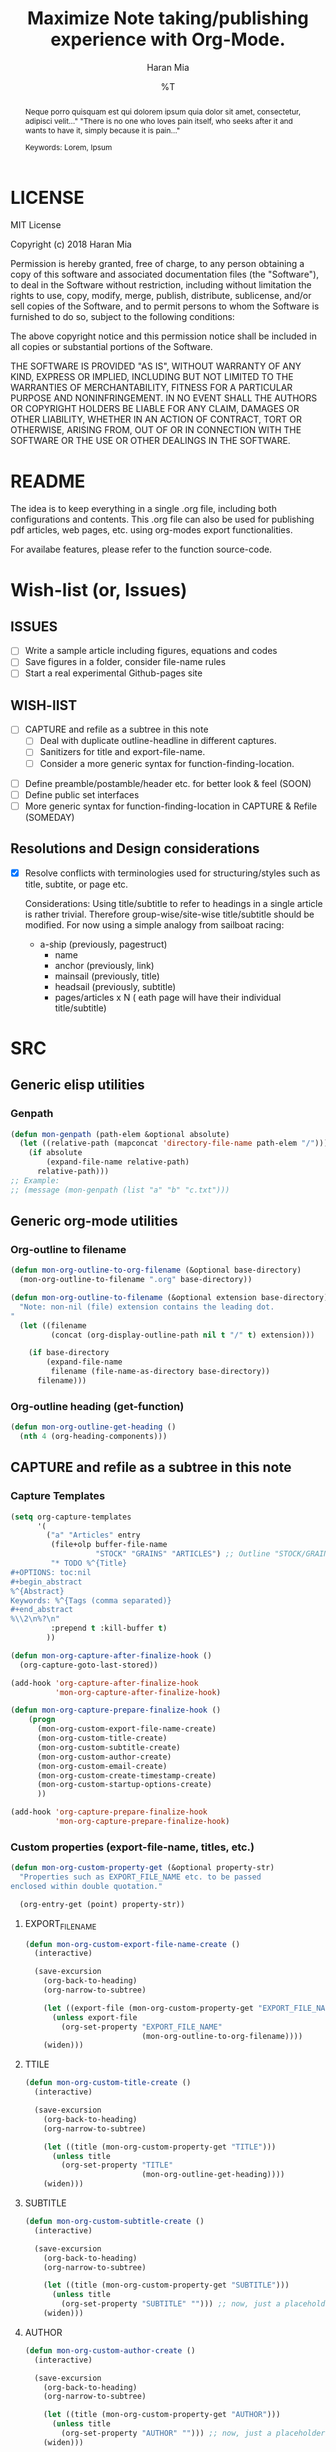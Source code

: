 * COMMENT File-local variables
# -*- coding:utf-8 -*-
#+TITLE: Maximize Note taking/publishing experience with Org-Mode.
#+AUTHOR: Haran Mia
#+EMAIL: 37643674+haranmia@users.noreply.github.com
#+DATE: %T
#+STARTUP:indent
#+STARTUP: inlineimages


* LICENSE
MIT License

Copyright (c) 2018 Haran Mia

Permission is hereby granted, free of charge, to any person obtaining a copy
of this software and associated documentation files (the "Software"), to deal
in the Software without restriction, including without limitation the rights
to use, copy, modify, merge, publish, distribute, sublicense, and/or sell
copies of the Software, and to permit persons to whom the Software is
furnished to do so, subject to the following conditions:

The above copyright notice and this permission notice shall be included in all
copies or substantial portions of the Software.

THE SOFTWARE IS PROVIDED "AS IS", WITHOUT WARRANTY OF ANY KIND, EXPRESS OR
IMPLIED, INCLUDING BUT NOT LIMITED TO THE WARRANTIES OF MERCHANTABILITY,
FITNESS FOR A PARTICULAR PURPOSE AND NONINFRINGEMENT. IN NO EVENT SHALL THE
AUTHORS OR COPYRIGHT HOLDERS BE LIABLE FOR ANY CLAIM, DAMAGES OR OTHER
LIABILITY, WHETHER IN AN ACTION OF CONTRACT, TORT OR OTHERWISE, ARISING FROM,
OUT OF OR IN CONNECTION WITH THE SOFTWARE OR THE USE OR OTHER DEALINGS IN THE
SOFTWARE.

* README
  The idea is to keep everything in a single .org file,
  including both configurations and contents.
  This .org file can also be used for publishing pdf articles,
  web pages, etc. using org-modes export functionalities.

  For availabe features, please refer to the function source-code.

* Wish-list (or, Issues)
:PROPERTIES:
:VISIBILITY: all
:END:
** ISSUES
- [ ] Write a sample article including figures, equations and codes
- [ ] Save figures in a folder, consider file-name rules
- [ ] Start a real experimental Github-pages site

** WISH-lIST
   - [ ] CAPTURE and refile as a subtree in this note
     - [ ] Deal with duplicate outline-headline in different captures.
     - [ ] Sanitizers for title and export-file-name.
     - [ ] Consider a more generic syntax for function-finding-location.

  - [ ] Define preamble/postamble/header etc. for better look & feel (SOON)
  - [ ] Define public set interfaces
  - [ ] More generic syntax for function-finding-location in CAPTURE & Refile (SOMEDAY)

** Resolutions and Design considerations
:PROPERTIES:
:VISIBILITY: folded
:END:
- [X] Resolve conflicts with terminologies used for structuring/styles
      such as title, subtite, or page etc.

  Considerations: Using title/subtitle to refer to headings in a single article is rather trivial.
  Therefore group-wise/site-wise title/subtitle should be modified.
  For now using a simple analogy from sailboat racing:

  + a-ship (previously, pagestruct)
    + name
    + anchor (previously, link)
    + mainsail (previously, title)
    + headsail (previously, subtitle)
    + pages/articles x N ( eath page will have their individual title/subtitle)
* SRC
** Generic elisp utilities
*** Genpath
#+BEGIN_SRC emacs-lisp
  (defun mon-genpath (path-elem &optional absolute)
    (let ((relative-path (mapconcat 'directory-file-name path-elem "/")))
      (if absolute
          (expand-file-name relative-path)
        relative-path)))
  ;; Example:
  ;; (message (mon-genpath (list "a" "b" "c.txt")))
#+END_SRC

** Generic org-mode utilities
*** Org-outline to filename
#+BEGIN_SRC emacs-lisp
  (defun mon-org-outline-to-org-filename (&optional base-directory)
    (mon-org-outline-to-filename ".org" base-directory))
#+END_SRC
#+BEGIN_SRC emacs-lisp
  (defun mon-org-outline-to-filename (&optional extension base-directory)
    "Note: non-nil (file) extension contains the leading dot.
  "
    (let ((filename
           (concat (org-display-outline-path nil t "/" t) extension)))

      (if base-directory
          (expand-file-name
           filename (file-name-as-directory base-directory))
        filename)))
#+END_SRC
*** Org-outline heading (get-function)
#+BEGIN_SRC emacs-lisp
  (defun mon-org-outline-get-heading ()
    (nth 4 (org-heading-components)))
#+END_SRC
** CAPTURE and refile as a subtree in this note
*** Capture Templates
#+BEGIN_SRC emacs-lisp
  (setq org-capture-templates
        '(
          ("a" "Articles" entry
           (file+olp buffer-file-name
                     "STOCK" "GRAINS" "ARTICLES") ;; Outline "STOCK/GRAINS/ARTICLES" must exist
           "* TODO %^{Title}
  ,#+OPTIONS: toc:nil
  ,#+begin_abstract
  %^{Abstract}
  Keywords: %^{Tags (comma separated)}
  ,#+end_abstract
  %\\2\n%?\n"
           :prepend t :kill-buffer t)
          ))
#+END_SRC
#+BEGIN_SRC emacs-lisp
  (defun mon-org-capture-after-finalize-hook ()
    (org-capture-goto-last-stored))

  (add-hook 'org-capture-after-finalize-hook
            'mon-org-capture-after-finalize-hook)
#+END_SRC
#+BEGIN_SRC emacs-lisp
  (defun mon-org-capture-prepare-finalize-hook ()
      (progn
        (mon-org-custom-export-file-name-create)
        (mon-org-custom-title-create)
        (mon-org-custom-subtitle-create)
        (mon-org-custom-author-create)
        (mon-org-custom-email-create)
        (mon-org-custom-create-timestamp-create)
        (mon-org-custom-startup-options-create)
        ))

  (add-hook 'org-capture-prepare-finalize-hook
            'mon-org-capture-prepare-finalize-hook)

#+END_SRC
*** Custom properties (export-file-name, titles, etc.)
#+BEGIN_SRC emacs-lisp
  (defun mon-org-custom-property-get (&optional property-str)
    "Properties such as EXPORT_FILE_NAME etc. to be passed
  enclosed within double quotation."

    (org-entry-get (point) property-str))
#+END_SRC
**** EXPORT_FILE_NAME
#+BEGIN_SRC emacs-lisp
  (defun mon-org-custom-export-file-name-create ()
    (interactive)

    (save-excursion
      (org-back-to-heading)
      (org-narrow-to-subtree)

      (let ((export-file (mon-org-custom-property-get "EXPORT_FILE_NAME")))
        (unless export-file
          (org-set-property "EXPORT_FILE_NAME"
                            (mon-org-outline-to-org-filename))))
      (widen)))
#+END_SRC

**** TTILE
#+BEGIN_SRC emacs-lisp
  (defun mon-org-custom-title-create ()
    (interactive)

    (save-excursion
      (org-back-to-heading)
      (org-narrow-to-subtree)

      (let ((title (mon-org-custom-property-get "TITLE")))
        (unless title
          (org-set-property "TITLE"
                            (mon-org-outline-get-heading))))
      (widen)))
#+END_SRC
**** SUBTITLE
#+BEGIN_SRC emacs-lisp
  (defun mon-org-custom-subtitle-create ()
    (interactive)

    (save-excursion
      (org-back-to-heading)
      (org-narrow-to-subtree)

      (let ((title (mon-org-custom-property-get "SUBTITLE")))
        (unless title
          (org-set-property "SUBTITLE" ""))) ;; now, just a placeholder
      (widen)))
#+END_SRC
**** AUTHOR
#+BEGIN_SRC emacs-lisp
  (defun mon-org-custom-author-create ()
    (interactive)

    (save-excursion
      (org-back-to-heading)
      (org-narrow-to-subtree)

      (let ((title (mon-org-custom-property-get "AUTHOR")))
        (unless title
          (org-set-property "AUTHOR" ""))) ;; now, just a placeholder
      (widen)))
#+END_SRC
**** EMAIL
#+BEGIN_SRC emacs-lisp
  (defun mon-org-custom-email-create ()
    (interactive)

    (save-excursion
      (org-back-to-heading)
      (org-narrow-to-subtree)

      (let ((title (mon-org-custom-property-get "EMAIL")))
        (unless title
          (org-set-property "EMAIL" ""))) ;; now, just a placeholder
      (widen)))
#+END_SRC
**** Created date and time a.k.a. CREATE_TIMESTAMP
#+BEGIN_SRC emacs-lisp
  (defun mon-org-custom-create-timestamp-create ()
    (interactive)

    (save-excursion
      (org-back-to-heading)
      (org-narrow-to-subtree)

      (let ((title (mon-org-custom-property-get "CREATE_TIMESTAMP")))
        (unless title
          (org-set-property "CREATE_TIMESTAMP" (format-time-string "%c" (current-time)))))
      (widen)))
#+END_SRC
**** EMAIL
#+BEGIN_SRC emacs-lisp
  (defun mon-org-custom-startup-options-create ()
    (interactive)

    (save-excursion
      (org-back-to-heading)
      (org-narrow-to-subtree)

      (let ((title (mon-org-custom-property-get "STARTUP")))
        (unless title
          (org-set-property "STARTUP" ""))) ;; now, just a placeholder
      (widen)))
#+END_SRC
**** TANGLE HEADER-ARGS (Cf. EXPORT_FILE_NAME)
#+BEGIN_SRC emacs-lisp
  (defun mon-org-bable-tangle-header-args-create (&optional extension)
    (interactive)

    (save-excursion
      (org-back-to-heading)
      (org-narrow-to-subtree)

      (let ((export-file (mon-org-custom-property-get "header-args")))
        (unless export-file
          (org-set-property "header-args"
                            (concat ":tangle "
                                    (mon-org-outline-to-filename)
                                    (or extension "")))))
      (widen)))
#+END_SRC
** Refile a subtree from this note
*** File-local variables
#+BEGIN_SRC emacs-lisp
  (defun mon-org-insert-file-headers
      (&optional
       title
       subtitle
       author
       email
       fixed-date-time
       keyword-tags
       startup-option)

    (interactive)

    (format "* COMMENT File-local variables
  # -*- coding:utf-8 -*-
  ,#+TITLE: %s
  ,#+SUBTITLE: %s
  ,#+AUTHOR: %s
  ,#+EMAIL: %s
  ,#+DATE: %s
  ,#+KEYWORDS: %s
  ,#+STARTUP: %s\n\n\n"
            (or title "Untitled")
            (or subtitle "")
            (or author "Anonymous")
            email
            (or fixed-date-time (format-time-string "%c" (current-time))) ;; if not previously created, current-time should be good
            keyword-tags
            (or startup-option "indent")))
#+END_SRC
*** Subtree contents for org-export
#+BEGIN_SRC emacs-lisp
  (defun mon-org-subtree-contents-refile-to-org (&optional base-directory)
    (interactive)
    (mon-org-subtree-contents-refile ".org" base-directory))

  (defun mon-org-subtree-contents-refile-bare (&optional base-directory)
    (interactive)
    (mon-org-subtree-contents-refile nil base-directory))
#+END_SRC
#+BEGIN_SRC emacs-lisp
  (defun mon-org-subtree-contents-refile (&optional extension base-directory)

    (save-excursion
      (org-narrow-to-subtree)
      (org-back-to-heading)
      (let ((target-filename
             (or (mon-org-custom-property-get "EXPORT_FILE_NAME")
                 (mon-org-outline-to-filename extension base-directory))))

        (write-region (org-get-entry) nil target-filename))
      (widen)))
#+END_SRC
#+BEGIN_SRC emacs-lisp
  (defun mon-org-subtree-contents-refile-to-org-no-props (&optional base-directory)
    (interactive)
    (mon-org-subtree-contents-refile-no-props ".org" base-directory))

  (defun mon-org-subtree-contents-refile-bare-no-props (&optional base-directory)
    (interactive)
    (mon-org-subtree-contents-refile-no-props nil base-directory))
#+END_SRC
#+BEGIN_SRC emacs-lisp
  (defun mon-org-subtree-contents-refile-no-props (&optional extension base-directory)

    (save-excursion
      (org-narrow-to-subtree)
      (org-back-to-heading)

      (let ((org-yank-adjusted-subtrees t)
            (target-filename
             (or (mon-org-custom-property-get "EXPORT_FILE_NAME")
                 (mon-org-outline-to-filename extension base-directory)))
            (this-title (mon-org-custom-property-get "TITLE"))
            (this-subtitle (mon-org-custom-property-get "SUBTITLE"))
            (this-author (mon-org-custom-property-get "AUTHOR"))
            (this-email (mon-org-custom-property-get "EMAIL"))
            (this-create-timestamp (mon-org-custom-property-get "CREATE_TIMESTAMP"))
            (this-update-timestamp (mon-org-custom-property-get "UPDATE_TIMESTAMP")) ;; (last update provided via postamble) ponder if keeping that information in property drawer will be of use
            (this-startup (mon-org-custom-property-get "STARTUP"))
            (this-keywords (mon-org-custom-property-get "KEYWORDS")) ;; need to take-out from buffer
            )

        ;;(write-region (org-get-entry) nil target-filename)
        (org-copy-subtree)
        (with-current-buffer (get-buffer-create (concat "*-temp-buffer-SOME-RANDOM-ID-HERE-*"))
          (org-mode)


          (insert (mon-org-insert-file-headers
                   this-title ;; title
                   this-subtitle ;; subtitle
                   this-author ;; author
                   this-email ;; email
                   this-create-timestamp ;; fixed-date-time
                   this-keywords ;; keyword-tags
                   this-startup ;;startup-option
                   ))
          (save-excursion
            (goto-char (point-min))
            (write-region (point-at-bol 2) (point-max) target-filename)) ;; removes the "* COMMENT File-local variables" outline


          (org-yank)
          (org-back-to-heading)

          (if (re-search-forward ":PROPERTIES:" (point-max) t)
              (let ((beg (match-beginning 0))
                    (end (re-search-forward ":END:")))
                (write-region (+ end 1) (point-max) target-filename t)) ;; write-region with append=t

            (write-region (point-at-bol 2) (point-max) target-filename t))


          (kill-buffer)))
      (widen)))
#+END_SRC

*** Tangle babel source blocks
#+BEGIN_SRC emacs-lisp
  (defun mon-org-subtree-tangle-all-babel-blocks ()
    "ASSERT `header-args :tangle <filename.extension>` given in subtree properties."
    (interactive)

    (save-excursion
    (org-back-to-heading)
    (org-narrow-to-subtree)
    (org-babel-tangle)
    (widen)))
#+END_SRC
** HTML Publishing
*** Congfiguration database
Put all configurations in the hash-table 'mon-configdb'
#+BEGIN_SRC emacs-lisp
  (setq mon-configdb (make-hash-table))
#+END_SRC

*** Core directory and path utilities
**** File-dir and root-dir
#+BEGIN_SRC emacs-lisp
  (setf (gethash 'mon-file-dir mon-configdb)
        (file-name-directory (or load-file-name buffer-file-name)))

  (defun mon-file-dir ()
    (gethash 'mon-file-dir mon-configdb))
#+END_SRC
#+BEGIN_SRC emacs-lisp
  (setf (gethash 'mon-root-dir mon-configdb) "stock")

  (defun mon-root-dir (&optional init-root-dir)
    (or init-root-dir
        (gethash 'mon-root-dir mon-configdb)))
#+END_SRC
**** Base directory
#+BEGIN_SRC emacs-lisp
  (setf (gethash 'mon-contents-dir mon-configdb)
        (concat (file-name-as-directory (mon-root-dir))
                (file-name-as-directory "grains"))) ;; default

  (defun mon-contents-dir (&optional init-contents-dir use-as-origin)
    ;; set
    (and init-contents-dir
         (if use-as-origin
             ;; if
             (setf (gethash 'mon-contents-dir mon-configdb)
                   (file-name-as-directory init-contents-dir))
           ;; else
           (setf (gethash 'mon-contents-dir mon-configdb)
                 (concat (file-name-as-directory (mon-root-dir))
                         (file-name-as-directory init-contents-dir)))))
    ;; get
    (gethash 'mon-contents-dir mon-configdb))
#+END_SRC
#+BEGIN_SRC emacs-lisp
  (defun mon-www-contents-directory (&optional dir prefix-path suffix-path absolute)
    (let* ((this-dir
            (file-name-as-directory
             (concat (or (and prefix-path (file-name-as-directory prefix-path))
                         (mon-contents-dir))
                     dir)))

           (suffix-to-this
            (and suffix-path
                 (if (file-name-extension suffix-path) suffix-path
                   (file-name-as-directory suffix-path))))
           ;;
           (contents-relative-path (concat this-dir suffix-to-this)))


        ;; Use concat to force relative path by default.
        ;; For absolute==NON-NIL, use absolute path.
        (if absolute
            (expand-file-name contents-relative-path)
          contents-relative-path)))
#+END_SRC
**** Publishing-dir
#+BEGIN_SRC emacs-lisp
  (setf (gethash 'mon-www-dir mon-configdb)
        (file-name-as-directory "w3")) ;; default
  (defun mon-www-dir (&optional init-www-dir use-as-origin)
      ;; set
      (and init-www-dir
           (if use-as-origin
               (setf (gethash 'mon-www-dir mon-configdb)
                     (file-name-as-directory init-www-dir))))

      ;; get
      (gethash 'mon-www-dir mon-configdb))
#+END_SRC
#+BEGIN_SRC emacs-lisp
  (defun mon-www-publish-directory (&optional dir prefix-path suffix-path absolute)
    (let* ((this-dir
            (file-name-as-directory
             (concat (or (and prefix-path (file-name-as-directory prefix-path))
                         (mon-www-dir))
                     dir)))

           (suffix-to-this
            (and suffix-path
                 (if (file-name-extension suffix-path) suffix-path
                   (file-name-as-directory suffix-path))))
           ;;
           (contents-relative-path (concat this-dir suffix-to-this)))

      ;; Use concat to force relative path by default.
      ;; For absolute==NON-NIL, use absolute path.
      (if absolute
          (expand-file-name contents-relative-path)
        contents-relative-path)))

#+END_SRC

*** Theme
**** Name and deploy directory
#+BEGIN_SRC emacs-lisp
  (setf (gethash 'theme-name mon-configdb) '"proxy")

  (defun mon-theme-name (&optional init-theme-name)
    (or init-theme-name
        (gethash 'theme-name mon-configdb)))
#+END_SRC
#+BEGIN_SRC emacs-lisp
  (defun mon-theme-deploy-dir (&optional init-theme-name)
    (format "chunk/themes/%s" (mon-theme-name init-theme-name)))
#+END_SRC
**** Base extension
#+BEGIN_SRC emacs-lisp
  (setf (gethash 'mon-attachments mon-configdb)
        (regexp-opt '("css" "woff" "js" "html" "pdf"
                      "gif" "ico" "jpg" "jpeg" "png" "svg")))
#+END_SRC
#+BEGIN_SRC emacs-lisp
  (defun mon-base-extension (&optional init-theme)
    (gethash 'mon-attachments mon-configdb))
#+END_SRC
**** Base directory
#+BEGIN_SRC emacs-lisp
  (defun mon-base-directory (&optional theme page prefix-dir suffix-dir absolute)
    (let ((dir
           (if theme
               (mon-www-contents-directory (mon-theme-deploy-dir theme) (mon-root-dir)) ;; if
             ;; else == mon-base-direcotry-no-theme
             (mon-www-contents-directory page prefix-dir suffix-dir absolute))))

    (downcase dir)))
#+END_SRC
**** Publishing directory
#+BEGIN_SRC emacs-lisp
  (defun mon-publishing-directory (&optional theme page prefix-dir suffix-dir absolute)
    (let ((dir
           (if theme
               (mon-www-publish-directory (mon-theme-deploy-dir theme)) ;; if
             ;; else == mon-www-publish-dir-no-theme
             (mon-www-publish-directory page prefix-dir suffix-dir absolute))))

    (downcase dir)))
#+END_SRC

**** Postamble
#+BEGIN_SRC emacs-lisp
  (defun mon-html-postamble (&optional init-theme)
    "<p>Last update: <span class=\"date\">%C</span></p>")
#+END_SRC

**** Preamble
#+BEGIN_SRC emacs-lisp
  (defun mon-html-preamble (&optional init-page init-theme mainsail headsail)
    "TBD: Constructor for ships /w theme-inheritance someday."
    (mon-html-preamble-impl-proxy '((:ships . (((:name . "About")
                                                (:anchor . "/"))
                                               ((:name . "Articles")
                                                (:anchor . "articles")))))
                                  mainsail ;; main-headline
                                  headsail) ;; sub-headline
    )
#+END_SRC
#+BEGIN_SRC emacs-lisp
  (defun mon-html-preamble-impl-proxy (&optional ships-alist mainsail headsail)
    "Note: mainsail/headsail are placeholders for main/sub-headline."

      (let* ((f-name (lambda (x) (alist-get ':name  x)))
             (f-link (lambda (x) (alist-get ':anchor  x)))
             (f-insert
              (lambda (x)
                (progn
                  (insert (format "  <a href=\"%s\">%s</a>\n"
                                  (expand-file-name (file-name-as-directory
                                                     (funcall f-link x))
                                                    "/")
                                  (funcall f-name x)
                                  ))))))


        (with-temp-buffer
          (insert (format "<h1 class=\"mainsail\">%s\n" (or mainsail "%%MAIN-HEADLINE")))
          (insert (format "  <p class=\"headsail\"> %s </p>\n" (or headsail "%%SUB-HEADLINE")))

          (insert (format "</h1>\n"))
          (insert (format "<compass>\n"))

          (funcall f-insert (car (alist-get ':ships ships-alist)))
           (mapc '(lambda (y)
                    (funcall f-insert y))
                 (cdr (alist-get ':ships ships-alist)))

           (insert (format "</compass>\n"))
           (buffer-string))))

#+END_SRC

**** Head
#+BEGIN_SRC emacs-lisp
  (defun mon-html-head (&optional local-css-list)
    "TODO: Provide both local theme and URI based (google-api, boosstrap etc.) css.
  Note: It is possible to override the global value by setting
  ,#+HTML_HEAD: attributes appropriately in individual .org files."

    (mon-html-head-impl (list
                         "orgstyle.css"
                         ;; "style1.css"
                         ;; "style2.css"
                         )))

#+END_SRC
#+BEGIN_SRC emacs-lisp
  (defun mon-html-head-impl (&optional local-css-list)

    (let ((f-local-css-path (lambda (x) (mon-genpath (list (mon-theme-deploy-dir) "assets" "css" x)))))
      (with-temp-buffer
        (mapc '(lambda (y) (insert (format "<link rel=\"stylesheet\" type=\"text/css\" href=\"/%s\" />\n" (funcall f-local-css-path y))))
              local-css-list)
        (buffer-string))))
#+END_SRC
#+BEGIN_SRC emacs-lisp
  (defun mon-html-head-extra (&optional local-css-list)
    "Note: It is possible to override the global value by setting
  ,#+HTML_HEAD_EXTRA: attributes appropriately in individual .org files."

    (mon-html-head-extra-impl local-css-list))

#+END_SRC
#+BEGIN_SRC emacs-lisp
  (defun mon-html-head-extra-impl (&optional local-css-list)
    (let ((f-local-css-path (lambda (x) (mon-genpath (list (mon-theme-deploy-dir) "assets" "css" x)))))
      (with-temp-buffer
        (mapc '(lambda (y) (insert (format "<link rel=\"stylesheet\" type=\"text/css\" href=\"/%s\" />\n" (funcall f-local-css-path y))))
              local-css-list)
        (buffer-string))))
#+END_SRC
*** Project-alist
**** Utilities
#+BEGIN_SRC emacs-lisp
  (defun mon-publish-alist-name (&optional theme suffix delimiter)
    (let ((sentinel
           (if suffix (concat (or delimiter "-") suffix))))

      (concat "mon" (or delimiter "-") (mon-theme-name theme)
              sentinel)))
#+END_SRC
**** Project alist and components (declarations only)
#+BEGIN_SRC emacs-lisp
  (setq org-publish-project-alist ; (org-publish-project-alist)
        (list))
#+END_SRC
#+BEGIN_SRC emacs-lisp
  (add-to-list 'org-publish-project-alist
               (list (mon-publish-alist-name) ;; project name generated as mon-<theme>
                     :components (list
                                  (mon-publish-alist-name nil "chunk") ;; default
                                  (mon-publish-alist-name nil "-top") ;; default
                                  ;;-----
                                  (mon-publish-alist-name nil "articles")
                                  )))
#+END_SRC

**** CHUNK
#+BEGIN_SRC emacs-lisp
  (add-to-list 'org-publish-project-alist
               ;; Move chunk files, maybe move into
               (list (mon-publish-alist-name nil "chunk") ;; default
                     :base-directory (mon-base-directory (mon-theme-name))
                     :exclued (regexp-opt (list (file-name-nondirectory (directory-file-name (mon-www-publish-directory)))))
                     :base-extension (mon-base-extension)

                     :publishing-directory (mon-publishing-directory (mon-theme-name))
                     :publishing-function 'org-publish-attachment
                     :recursive t
                     ))
#+END_SRC

**** TOP
#+BEGIN_SRC emacs-lisp
    (add-to-list 'org-publish-project-alist
                 ;; Various misc files in the root
                 (list (mon-publish-alist-name nil "-top") ;; default
                       :base-directory (mon-base-directory nil "about")
                       :base-extension "org"

                       :publishing-directory (mon-publishing-directory)
                       :publishing-function '(org-html-publish-to-html)
                       :recursive t

                       :auto-sitemap nil

                       :html-postamble (mon-html-postamble)
                       :html-preamble (mon-html-preamble
                                       "about"
                                       "proxy"
                                       "LowLand *Travellers*"   ;; mainsail/headline @ args: ship-structure
                                       "Never stop exploring!") ;; headsail/headline @ args: ship-structure

                       :html-head-include-default-style nil ;; Disable default css style
                       :html-head-include-scripts nil ;; Disable default javascript
                       :html-head (mon-html-head)
  ))
#+END_SRC

**** ARTICLES
#+BEGIN_SRC emacs-lisp
 (add-to-list 'org-publish-project-alist
               (list (mon-publish-alist-name nil "articles")
                     :base-directory (mon-base-directory nil "articles")

                     :publishing-directory (mon-publishing-directory nil "articles")
                     :publishing-function 'org-html-publish-to-html
                     :recursive t

                     :auto-sitemap nil

                     :html-postamble (mon-html-postamble)
                     :html-preamble (mon-html-preamble
                                     "articles"
                                     "proxy"
                                     "HighLand *Travellers*" ;; mainsail/headline @ args: ship-structure
                                     "Also keep exploring!") ;; headsail/headline @ args: ship-structure

                     :html-head-include-default-style nil ;; Disable default css style
                     :html-head-include-scripts nil ;; Disable default javascript
                     :html-head (mon-html-head)
                     ))
#+END_SRC

* STOCK
** GRAINS
*** ARTICLES
**** TODO Cicero
# NOTE: Licensing restrictions may not apply with the dummy texts illustrated for testing purpose in this section;
#       they are all well known and publicly available.

#+OPTIONS: toc:nil
#+begin_abstract
Sed ut perspiciatis unde omnis iste natus error sit voluptatem accusantium doloremque laudantium,
totam rem aperiam, eaque ipsa quae ab illo inventore veritatis et quasi architecto beatae vitae dicta sunt explicabo.
Nemo enim ipsam voluptatem quia voluptas sit aspernatur aut odit aut fugit,
sed quia consequuntur magni dolores eos qui ratione voluptatem sequi nesciunt.

Keywords: Cicero
#+end_abstract

Sed ut perspiciatis unde omnis iste natus error sit voluptatem accusantium doloremque laudantium,
totam rem aperiam, eaque ipsa quae ab illo inventore veritatis et quasi architecto beatae vitae dicta sunt explicabo.
Nemo enim ipsam voluptatem quia voluptas sit aspernatur aut odit aut fugit,
sed quia consequuntur magni dolores eos qui ratione voluptatem sequi nesciunt.

Neque porro quisquam est, qui dolorem ipsum quia dolor sit amet, consectetur, adipisci velit,
sed quia non numquam eius modi tempora incidunt ut labore et dolore magnam aliquam quaerat voluptatem.
Ut enim ad minima veniam, quis nostrum exercitationem ullam corporis suscipit laboriosam,
nisi ut aliquid ex ea commodi consequatur? Quis autem vel eum iure reprehenderit qui in ea voluptate
velit esse quam nihil molestiae consequatur, vel illum qui dolorem eum fugiat quo voluptas nulla pariatur?

At vero eos et accusamus et iusto odio dignissimos ducimus qui blanditiis praesentium voluptatum
deleniti atque corrupti quos dolores et quas molestias excepturi sint occaecati cupiditate non provident,
similique sunt in culpa qui officia deserunt mollitia animi, id est laborum et dolorum fuga.
similique sunt in culpa qui officia deserunt mollitia animi, id est laborum et dolorum fuga.
Et harum quidem rerum facilis est et expedita distinctio.

Nam libero tempore, cum soluta nobis est eligendi optio cumque nihil impedit quo minus
id quod maxime placeat facere possimus, omnis voluptas assumenda est, omnis dolor repellendus.
Temporibus autem quibusdam et aut officiis debitis aut rerum necessitatibus saepe eveniet ut et voluptates
repudiandae sint et molestiae non recusandae. Itaque earum rerum hic tenetur a sapiente delectus,
ut aut reiciendis voluptatibus maiores alias consequatur aut perferendis doloribus asperiores repellat.
Sed ut perspiciatis unde omnis iste natus error sit voluptatem accusantium doloremque laudantium,
totam rem aperiam, eaque ipsa quae ab illo inventore veritatis et quasi architecto beatae vitae dicta sunt explicabo.



Sed ut perspiciatis unde omnis iste natus error sit voluptatem accusantium doloremque laudantium,
totam rem aperiam, eaque ipsa quae ab illo inventore veritatis et quasi architecto beatae vitae dicta sunt explicabo.
Nemo enim ipsam voluptatem quia voluptas sit aspernatur aut odit aut fugit,
sed quia consequuntur magni dolores eos qui ratione voluptatem sequi nesciunt.

Neque porro quisquam est, qui dolorem ipsum quia dolor sit amet, consectetur, adipisci velit,
sed quia non numquam eius modi tempora incidunt ut labore et dolore magnam aliquam quaerat voluptatem.
Ut enim ad minima veniam, quis nostrum exercitationem ullam corporis suscipit laboriosam,
nisi ut aliquid ex ea commodi consequatur? Quis autem vel eum iure reprehenderit qui in ea voluptate
velit esse quam nihil molestiae consequatur, vel illum qui dolorem eum fugiat quo voluptas nulla pariatur?

At vero eos et accusamus et iusto odio dignissimos ducimus qui blanditiis praesentium voluptatum
deleniti atque corrupti quos dolores et quas molestias excepturi sint occaecati cupiditate non provident,
similique sunt in culpa qui officia deserunt mollitia animi, id est laborum et dolorum fuga.
Et harum quidem rerum facilis est et expedita distinctio.

Nam libero tempore, cum soluta nobis est eligendi optio cumque nihil impedit quo minus
id quod maxime placeat facere possimus, omnis voluptas assumenda est, omnis dolor repellendus.
Temporibus autem quibusdam et aut officiis debitis aut rerum necessitatibus saepe eveniet ut et voluptates
repudiandae sint et molestiae non recusandae. Itaque earum rerum hic tenetur a sapiente delectus,
ut aut reiciendis voluptatibus maiores alias consequatur aut perferendis doloribus asperiores repellat.
Sed ut perspiciatis unde omnis iste natus error sit voluptatem accusantium doloremque laudantium,
totam rem aperiam, eaque ipsa quae ab illo inventore veritatis et quasi architecto beatae vitae dicta sunt explicabo.

**** TODO Lorem Ipsum
:PROPERTIES:
:TITLE:    Lorem Ipsum
:EXPORT_FILE_NAME: STOCK/GRAINS/ARTICLES/Lorem Ipsum.org
:END:

# NOTE: Licensing restrictions may not apply with the dummy texts illustrated for testing purpose in this section;
#       they are all well known and publicly available.

#+OPTIONS: toc:nil
#+begin_abstract
Neque porro quisquam est qui dolorem ipsum quia dolor sit amet, consectetur, adipisci velit..."
"There is no one who loves pain itself, who seeks after it and wants to have it, simply because it is pain..."

Keywords: Lorem, Ipsum
#+end_abstract

Lorem ipsum dolor sit amet, consectetur adipiscing elit. Nullam suscipit mattis nibh nec maximus.
Quisque ac fringilla orci. Vivamus id nulla id leo rutrum consequat. Mauris a orci eros.
Nulla interdum, tortor quis feugiat commodo, turpis sem consectetur ligula, sit amet placerat nunc metus nec leo.
Quisque nulla nisl, pharetra eget imperdiet id, mollis at nunc. Curabitur scelerisque porta felis, vitae placerat risus.
Donec justo augue, pretium ut tincidunt eu, egestas vel leo. Fusce non scelerisque magna.
Vestibulum ultricies id erat vel lacinia. Sed at pretium quam. Cras eu lectus hendrerit, consequat mauris in, lobortis turpis.
Morbi non massa a mauris elementum accumsan. Sed tempus id lectus ac auctor.

Integer volutpat cursus augue venenatis iaculis. Donec blandit velit quis tristique pharetra.
Suspendisse potenti. Praesent porttitor efficitur felis, non porttitor tortor efficitur ac.
Nam vestibulum libero et mollis pulvinar. Nunc tempor ligula a fermentum blandit. Nam quis dolor purus.

Donec facilisis, enim non auctor tempor, ligula erat aliquet arcu, bibendum molestie nulla odio sodales quam.
Donec eget faucibus metus. Sed eget velit at quam convallis porttitor nec non purus.
Interdum et malesuada fames ac ante ipsum primis in faucibus. Vivamus pellentesque porttitor ligula eu sollicitudin.
Duis lacus elit, placerat quis est sit amet, semper condimentum metus.
Donec mattis, nibh in congue ultrices, est quam euismod lacus, vitae ullamcorper ante risus in lorem.
Cras tincidunt sem id imperdiet posuere. Pellentesque sit amet eros sem.
Aliquam erat volutpat. Nulla non eros euismod, vulputate metus in, pretium tellus.
Integer vulputate maximus libero sit amet hendrerit.

Aliquam eleifend lacus felis, eget tristique purus finibus sed.
Pellentesque eget turpis quis tortor cursus consectetur sed vel turpis. Maecenas egestas laoreet finibus.
Vestibulum odio ipsum, mollis et rhoncus scelerisque, mattis vel ante.
Aliquam ut pellentesque enim. Sed bibendum luctus eros vel vehicula. Ut tempor tincidunt lectus a gravida.
Vivamus auctor, urna sed consectetur vehicula, mi velit mollis ligula, ac volutpat enim est quis orci.
Phasellus eget auctor libero, elementum lobortis magna. Nulla quis quam vel eros interdum efficitur non in nisl.
Proin varius, mauris ac eleifend consequat, justo nibh molestie lacus, at pulvinar tortor nisi non purus.
Curabitur mollis vel lorem ac vehicula. Maecenas sagittis lacinia risus, nec sollicitudin magna scelerisque vel.
Donec a tristique nibh.

Integer nunc sem, suscipit id dolor vitae, lobortis pellentesque diam. Pellentesque egestas nisi et diam dapibus lobortis.
Donec vel dolor at nulla facilisis molestie. Morbi id erat in mauris molestie hendrerit.
Interdum et malesuada fames ac ante ipsum primis in faucibus. Sed nec lacinia dolor.
Etiam finibus metus sit amet magna tristique, sit amet aliquet nibh interdum.
Morbi euismod euismod urna, sed vestibulum metus malesuada vel. Nam mollis varius accumsan.
Aliquam eu molestie libero. Suspendisse potenti. Aliquam pellentesque convallis erat ornare luctus.
Duis a enim hendrerit eros ornare aliquet eu vel lectus. Aliquam erat volutpat.
Curabitur efficitur accumsan dolor, sit amet sodales nisl molestie quis. Nam ut dolor vitae lectus tempus cursus.
** CHUNK
*** THEMES
**** PROXY
***** ASSETS
****** CSS
******* test1.css
/* an example for (org-refile) testing... */
h1 {
    color: red;
    font-size: 25px;
}
******* test2.css
:PROPERTIES:
:header-args: :tangle STOCK/CHUNK/THEMES/PROXY/ASSETS/CSS/test2.css
:END:
#+BEGIN_SRC css
  /* an example for (org-refile) testing... */
  h1 {
      color: red;
      font-size: 25px;
  }
#+END_SRC

#+BEGIN_SRC css
  /* an example for (org-refile) testing... */
  h2 {
      color: yellow;
      font-size: 15px;
  }
#+END_SRC
******* test3
:PROPERTIES:
:header-args: :tangle STOCK/CHUNK/THEMES/PROXY/ASSETS/CSS/test3
:END:
#+BEGIN_SRC css
  /* an example for (org-refile) testing... */
  h1 {
      color: red;
      font-size: 25px;
  }
#+END_SRC

#+BEGIN_SRC css
  /* an example for (org-refile) testing... */
  h2 {
      color: yellow;
      font-size: 15px;
  }
#+END_SRC
